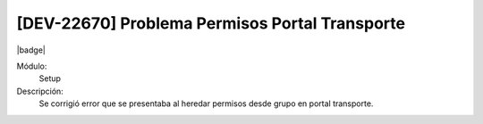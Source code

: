 [DEV-22670] Problema Permisos Portal Transporte
===============================================================

|badge|

.. |badge| raw:: html
   
   <span style="background-color: #7c04de; color: white; padding: 4px 8px; border-radius: 4px;">Corrección</span>

Módulo: 
   Setup

Descripción: 
 Se corrigió error que se presentaba al heredar permisos desde grupo en portal transporte.

.. versionchanged:: 10.222.0.0-LTS

